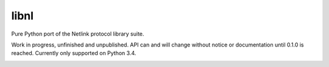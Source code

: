 libnl
=====

Pure Python port of the Netlink protocol library suite.

Work in progress, unfinished and unpublished. API can and will change without notice or documentation until 0.1.0 is
reached. Currently only supported on Python 3.4.

.. image:: https://img.shields.io/wercker/ci/54f908261d0e8d4b221bfc9d.svg?style=flat-square
   :target: https://app.wercker.com/#applications/54f908261d0e8d4b221bfc9d
   :alt: Build Status WiFi

.. image:: https://img.shields.io/travis/Robpol86/libnl/master.svg?style=flat-square
   :target: https://travis-ci.org/Robpol86/libnl
   :alt: Build Status

.. image:: https://img.shields.io/codecov/c/github/Robpol86/libnl/master.svg?style=flat-square
   :target: https://codecov.io/github/Robpol86/libnl
   :alt: Coverage Status

.. image:: https://img.shields.io/pypi/v/libnl.svg?style=flat-square
   :target: https://pypi.python.org/pypi/libnl/
   :alt: Latest Version

.. image:: https://img.shields.io/pypi/dm/libnl.svg?style=flat-square
   :target: https://pypi.python.org/pypi/libnl/
   :alt: Downloads

